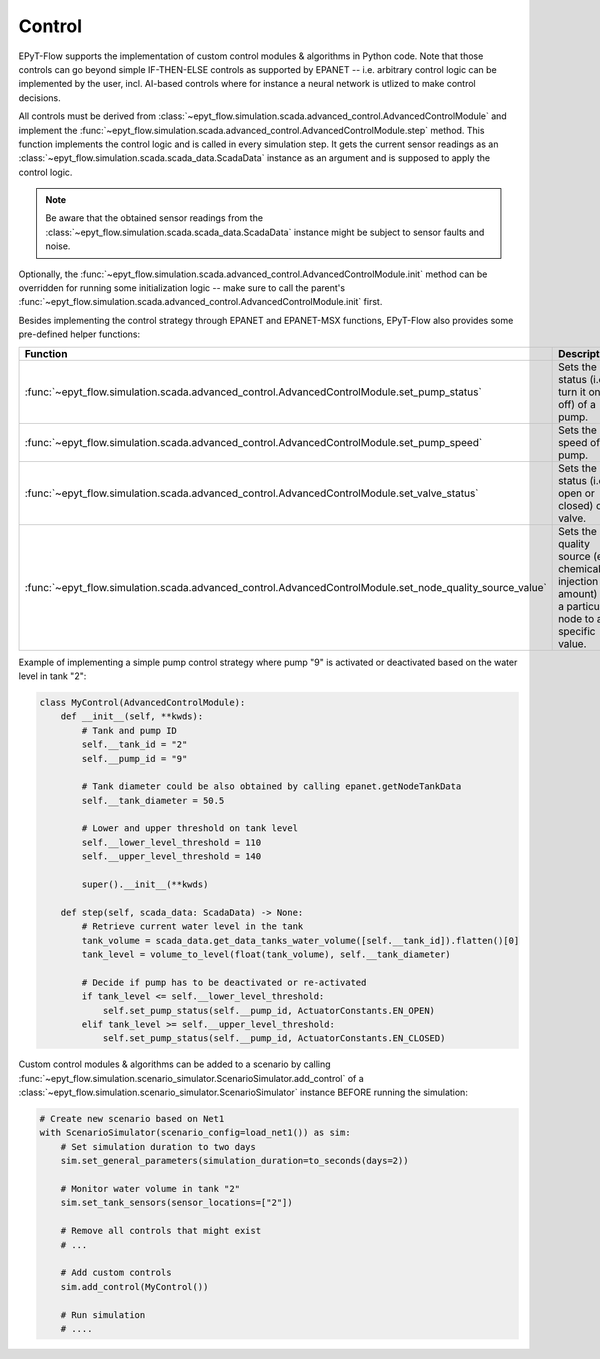 .. _tut.control:

*******
Control
*******

EPyT-Flow supports the implementation of custom control modules & algorithms in Python code.
Note that those controls can go beyond simple IF-THEN-ELSE controls as supported by EPANET --
i.e. arbitrary control logic can be implemented by the user, incl. AI-based controls where
for instance a neural network is utlized to make control decisions.

All controls must be derived from
:class:`~epyt_flow.simulation.scada.advanced_control.AdvancedControlModule` 
and implement the
:func:`~epyt_flow.simulation.scada.advanced_control.AdvancedControlModule.step` method.
This function implements the control logic and is called in every simulation step.
It gets the current sensor readings as an :class:`~epyt_flow.simulation.scada.scada_data.ScadaData`
instance as an argument and is supposed to apply the control logic.

.. note::
    Be aware that the obtained sensor readings from the
    :class:`~epyt_flow.simulation.scada.scada_data.ScadaData`
    instance might be subject to sensor faults and noise.

Optionally, the :func:`~epyt_flow.simulation.scada.advanced_control.AdvancedControlModule.init`
method can be overridden for running some initialization logic -- make sure to call the parent's
:func:`~epyt_flow.simulation.scada.advanced_control.AdvancedControlModule.init` first.

Besides implementing the control strategy through EPANET and EPANET-MSX functions,
EPyT-Flow also provides some pre-defined helper functions:

+------------------------------------------------------------------------------------------------------------+---------------------------------------------------------------------------------------------------------+
| Function                                                                                                   | Description                                                                                             |
+============================================================================================================+=========================================================================================================+
| :func:`~epyt_flow.simulation.scada.advanced_control.AdvancedControlModule.set_pump_status`                 | Sets the status (i.e. turn it on or off) of a pump.                                                     |
+------------------------------------------------------------------------------------------------------------+---------------------------------------------------------------------------------------------------------+
| :func:`~epyt_flow.simulation.scada.advanced_control.AdvancedControlModule.set_pump_speed`                  | Sets the speed of a pump.                                                                               |
+------------------------------------------------------------------------------------------------------------+---------------------------------------------------------------------------------------------------------+
| :func:`~epyt_flow.simulation.scada.advanced_control.AdvancedControlModule.set_valve_status`                | Sets the status (i.e. open or closed) of a valve.                                                       |
+------------------------------------------------------------------------------------------------------------+---------------------------------------------------------------------------------------------------------+
| :func:`~epyt_flow.simulation.scada.advanced_control.AdvancedControlModule.set_node_quality_source_value`   | Sets the quality source (e.g. chemical injection amount) at a particular node to a specific value.      |
+------------------------------------------------------------------------------------------------------------+---------------------------------------------------------------------------------------------------------+

Example of implementing a simple pump control strategy where pump "9" is activated or deactivated
based on the water level in tank "2":

.. code-block:: python

    class MyControl(AdvancedControlModule):
        def __init__(self, **kwds):
            # Tank and pump ID
            self.__tank_id = "2"
            self.__pump_id = "9"

            # Tank diameter could be also obtained by calling epanet.getNodeTankData
            self.__tank_diameter = 50.5

            # Lower and upper threshold on tank level
            self.__lower_level_threshold = 110
            self.__upper_level_threshold = 140

            super().__init__(**kwds)

        def step(self, scada_data: ScadaData) -> None:
            # Retrieve current water level in the tank
            tank_volume = scada_data.get_data_tanks_water_volume([self.__tank_id]).flatten()[0]
            tank_level = volume_to_level(float(tank_volume), self.__tank_diameter)

            # Decide if pump has to be deactivated or re-activated
            if tank_level <= self.__lower_level_threshold:
                self.set_pump_status(self.__pump_id, ActuatorConstants.EN_OPEN)
            elif tank_level >= self.__upper_level_threshold:
                self.set_pump_status(self.__pump_id, ActuatorConstants.EN_CLOSED)



Custom control modules & algorithms can be added to a scenario by calling
:func:`~epyt_flow.simulation.scenario_simulator.ScenarioSimulator.add_control`
of a :class:`~epyt_flow.simulation.scenario_simulator.ScenarioSimulator`
instance BEFORE running the simulation:

.. code-block:: python

    # Create new scenario based on Net1
    with ScenarioSimulator(scenario_config=load_net1()) as sim:
        # Set simulation duration to two days
        sim.set_general_parameters(simulation_duration=to_seconds(days=2))

        # Monitor water volume in tank "2"
        sim.set_tank_sensors(sensor_locations=["2"])

        # Remove all controls that might exist
        # ...

        # Add custom controls
        sim.add_control(MyControl())

        # Run simulation
        # ....
